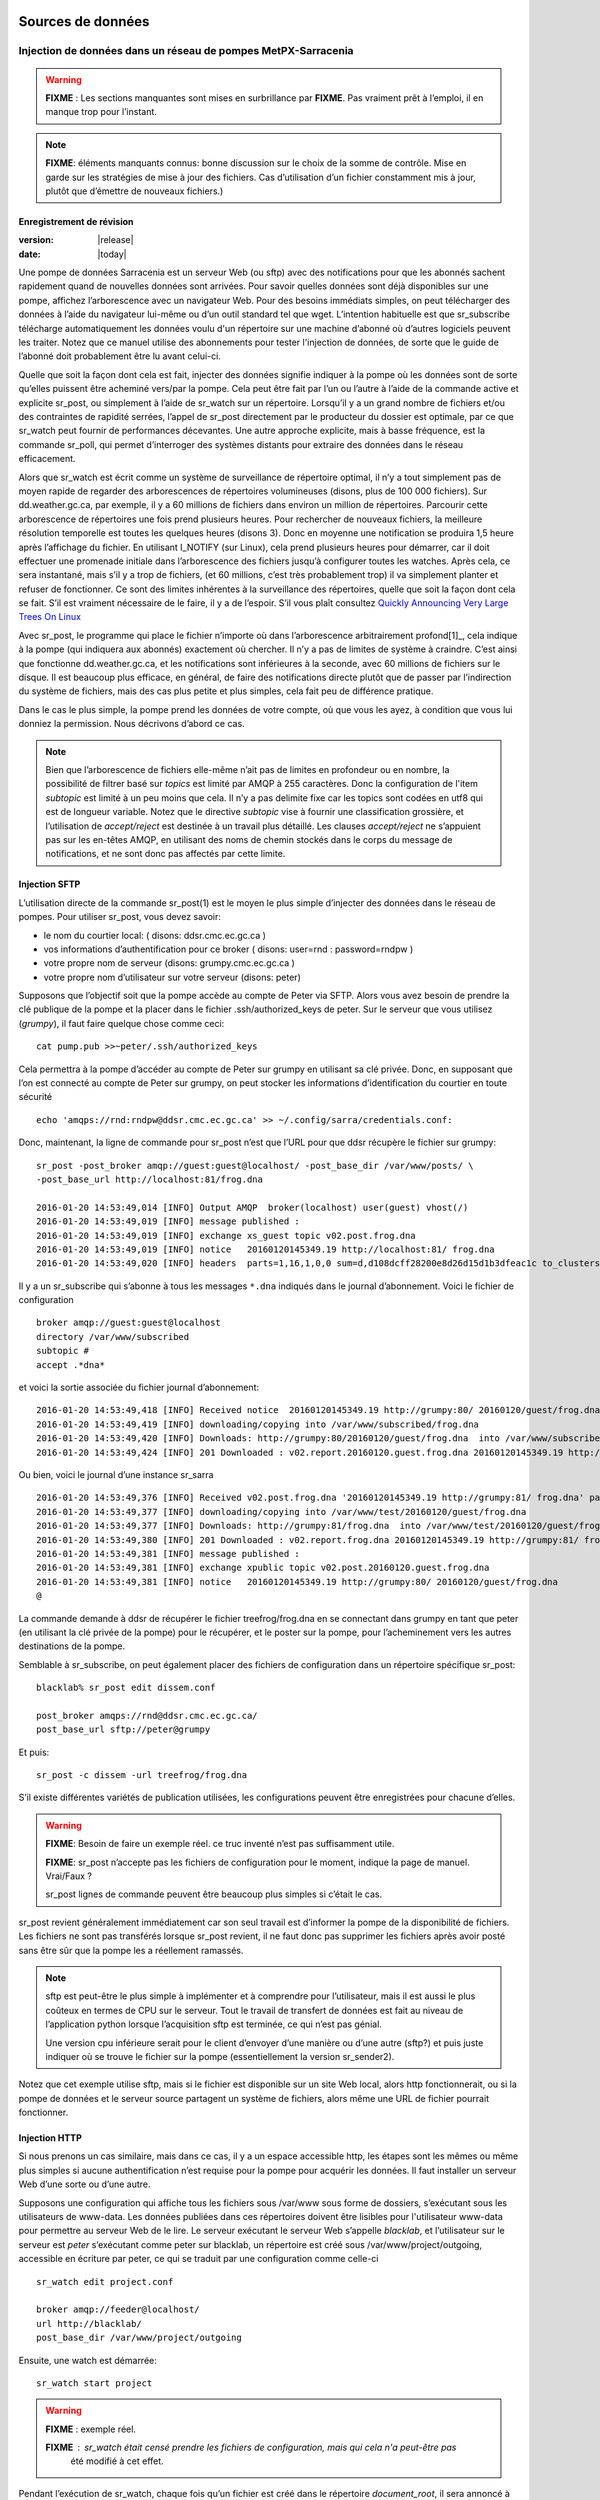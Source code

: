 
===================
 Sources de données
===================

--------------------------------------------------------------
Injection de données dans un réseau de pompes MetPX-Sarracenia
--------------------------------------------------------------

.. warning::
  **FIXME** : Les sections manquantes sont mises en surbrillance par **FIXME**.
  Pas vraiment prêt à l’emploi, il en manque trop pour l’instant.

.. NOTE::
  **FIXME**: éléments manquants connus: bonne discussion sur le choix de la somme de contrôle.
  Mise en garde sur les stratégies de mise à jour des fichiers. Cas d’utilisation d’un fichier constamment mis à jour,
  plutôt que d’émettre de nouveaux fichiers.)

Enregistrement de révision
--------------------------

:version: |release|
:date: |today|

Une pompe de données Sarracenia est un serveur Web (ou sftp) avec des notifications pour que les
abonnés sachent rapidement quand de nouvelles données sont arrivées. Pour savoir quelles données sont déjà disponibles
sur une pompe, affichez l’arborescence avec un navigateur Web. Pour des besoins immédiats simples, on peut
télécharger des données à l’aide du navigateur lui-même ou d’un outil standard tel que wget.
L’intention habituelle est que sr_subscribe télécharge automatiquement les données
voulu d'un répertoire sur une machine d’abonné où d’autres logiciels
peuvent les traiter. Notez que ce manuel utilise des abonnements pour tester
l'injection de données, de sorte que le guide de l’abonné doit probablement être lu avant
celui-ci.

Quelle que soit la façon dont cela est fait, injecter des données signifie indiquer à la pompe où les données sont
de sorte qu’elles puissent être acheminé vers/par la pompe. Cela peut être fait par l’un ou l’autre
à l’aide de la commande active et explicite sr_post, ou simplement à l’aide de sr_watch sur un répertoire.
Lorsqu’il y a un grand nombre de fichiers et/ou des contraintes de rapidité serrées, l’appel
de sr_post directement par le producteur du dossier est optimale, par ce que sr_watch peut fournir de
performances décevantes. Une autre approche explicite, mais à basse fréquence, est la
commande sr_poll, qui permet d’interroger des systèmes distants pour extraire des données
dans le réseau efficacement.

Alors que sr_watch est écrit comme un système de surveillance de répertoire optimal, il n’y a tout simplement pas de
moyen rapide de regarder des arborescences de répertoires volumineuses (disons, plus de 100 000 fichiers). Sur
dd.weather.gc.ca, par exemple, il y a 60 millions de fichiers dans environ un million de répertoires.
Parcourir cette arborescence de répertoires une fois prend plusieurs heures. Pour rechercher de nouveaux fichiers,
la meilleure résolution temporelle est toutes les quelques heures (disons 3). Donc en moyenne une notification
se produira 1,5 heure après l’affichage du fichier. En utilisant I_NOTIFY (sur Linux), cela
prend plusieurs heures pour démarrer, car il doit effectuer une promenade initiale dans l’arborescence des fichiers jusqu’à
configurer toutes les watches. Après cela, ce sera instantané, mais s’il y a trop de fichiers,
(et 60 millions, c’est très probablement trop) il va simplement planter et refuser de fonctionner.
Ce sont des limites inhérentes à la surveillance des répertoires, quelle que soit la façon dont cela se fait.
S’il est vraiment nécessaire de le faire, il y a de l’espoir.  S’il vous plaît
consultez `Quickly Announcing Very Large Trees On Linux`_

Avec sr_post, le programme qui place le fichier n’importe où dans l’arborescence arbitrairement profond[1]_, cela  indique
à la pompe (qui indiquera aux abonnés) exactement où chercher. Il n’y a pas de limites de
système à craindre. C’est ainsi que fonctionne dd.weather.gc.ca, et les notifications sont inférieures à la seconde, avec
60 millions de fichiers sur le disque. Il est beaucoup plus efficace, en général, de faire des
notifications directe plutôt que de passer par l’indirection du système de fichiers, mais des cas plus
petite et plus simples, cela fait peu de différence pratique.

Dans le cas le plus simple, la pompe prend les données de votre compte, où que vous les ayez,
à condition que vous lui donniez la permission. Nous décrivons d’abord ce cas.

.. note::
   Bien que l’arborescence de fichiers elle-même n’ait pas de limites en profondeur ou en nombre, la possibilité de
   filtrer basé sur *topics* est limité par AMQP à 255 caractères. Donc la configuration de l'item *subtopic*
   est limité à un peu moins que cela. Il n’y a pas delimite fixe
   car les topics sont codées en utf8 qui est de longueur variable. Notez que le
   directive *subtopic* vise à fournir une classification grossière, et
   l’utilisation de *accept/reject* est destinée à un travail plus détaillé. Les clauses *accept/reject*
   ne s’appuient pas sur les en-têtes AMQP, en utilisant des noms de chemin stockés dans le corps du
   message de notifications, et ne sont donc pas affectés par cette limite.

Injection SFTP
--------------

L’utilisation directe de la commande sr_post(1) est le moyen le plus simple d’injecter des données
dans le réseau de pompes. Pour utiliser sr_post, vous devez savoir:

- le nom du courtier local: ( disons: ddsr.cmc.ec.gc.ca )
- vos informations d’authentification pour ce broker ( disons: user=rnd : password=rndpw )
- votre propre nom de serveur (disons: grumpy.cmc.ec.gc.ca )
- votre propre nom d’utilisateur sur votre serveur (disons: peter)

Supposons que l’objectif soit que la pompe accède au compte de Peter via SFTP. Alors vous avez besoin
de prendre la clé publique de la pompe et la placer dans le fichier .ssh/authorized_keys de peter.
Sur le serveur que vous utilisez (*grumpy*), il faut faire quelque chose comme ceci::

  cat pump.pub >>~peter/.ssh/authorized_keys

Cela permettra à la pompe d’accéder au compte de Peter sur grumpy en utilisant sa clé privée.
Donc, en supposant que l’on est connecté au compte de Peter sur grumpy, on peut stocker les
informations d’identification du courtier en toute sécurité ::

  echo 'amqps://rnd:rndpw@ddsr.cmc.ec.gc.ca' >> ~/.config/sarra/credentials.conf:

.. notice::
  Les mots de passe sont toujours stockés dans le fichier credentials.conf.

Donc, maintenant, la ligne de commande pour sr_post n’est que l’URL pour que ddsr récupère le
fichier sur grumpy::

  sr_post -post_broker amqp://guest:guest@localhost/ -post_base_dir /var/www/posts/ \
  -post_base_url http://localhost:81/frog.dna

  2016-01-20 14:53:49,014 [INFO] Output AMQP  broker(localhost) user(guest) vhost(/)
  2016-01-20 14:53:49,019 [INFO] message published :
  2016-01-20 14:53:49,019 [INFO] exchange xs_guest topic v02.post.frog.dna
  2016-01-20 14:53:49,019 [INFO] notice   20160120145349.19 http://localhost:81/ frog.dna
  2016-01-20 14:53:49,020 [INFO] headers  parts=1,16,1,0,0 sum=d,d108dcff28200e8d26d15d1b3dfeac1c to_clusters=localhost

Il y a un sr_subscribe qui s’abonne à tous les messages ``*.dna`` indiqués dans le journal d’abonnement.
Voici le fichier de configuration ::

  broker amqp://guest:guest@localhost
  directory /var/www/subscribed
  subtopic #
  accept .*dna*

et voici la sortie associée du fichier journal d’abonnement::

  2016-01-20 14:53:49,418 [INFO] Received notice  20160120145349.19 http://grumpy:80/ 20160120/guest/frog.dna
  2016-01-20 14:53:49,419 [INFO] downloading/copying into /var/www/subscribed/frog.dna
  2016-01-20 14:53:49,420 [INFO] Downloads: http://grumpy:80/20160120/guest/frog.dna  into /var/www/subscribed/frog.dna 0-16
  2016-01-20 14:53:49,424 [INFO] 201 Downloaded : v02.report.20160120.guest.frog.dna 20160120145349.19 http://grumpy:80/ 20160120/guest/frog.dna 201 sarra-server-trusty guest 0.404653 parts=1,16,1,0,0 sum=d,d108dcff28200e8d26d15d1b3dfeac1c from_cluster=test_cluster source=guest to_clusters=test_cluster rename=/var/www/subscribed/frog.dna message=Downloaded

Ou bien, voici le journal d’une instance sr_sarra ::

  2016-01-20 14:53:49,376 [INFO] Received v02.post.frog.dna '20160120145349.19 http://grumpy:81/ frog.dna' parts=1,16,1,0,0 sum=d,d108dcff28200e8d26d15d1b3dfeac1c to_cluster=ddsr.cmc.ec.gc.ca
  2016-01-20 14:53:49,377 [INFO] downloading/copying into /var/www/test/20160120/guest/frog.dna
  2016-01-20 14:53:49,377 [INFO] Downloads: http://grumpy:81/frog.dna  into /var/www/test/20160120/guest/frog.dna 0-16
  2016-01-20 14:53:49,380 [INFO] 201 Downloaded : v02.report.frog.dna 20160120145349.19 http://grumpy:81/ frog.dna 201 sarra-server-trusty guest 0.360282 parts=1,16,1,0,0 sum=d,d108dcff28200e8d26d15d1b3dfeac1c from_cluster=test_cluster source=guest to_clusters=test_cluster message=Downloaded
  2016-01-20 14:53:49,381 [INFO] message published :
  2016-01-20 14:53:49,381 [INFO] exchange xpublic topic v02.post.20160120.guest.frog.dna
  2016-01-20 14:53:49,381 [INFO] notice   20160120145349.19 http://grumpy:80/ 20160120/guest/frog.dna
  @

La commande demande à ddsr de récupérer le fichier treefrog/frog.dna en se connectant
dans grumpy en tant que peter (en utilisant la clé privée de la pompe) pour le récupérer, et le poster
sur la pompe, pour l’acheminement vers les autres destinations de la pompe.

Semblable à sr_subscribe, on peut également placer des fichiers de configuration dans un répertoire spécifique sr_post::

  blacklab% sr_post edit dissem.conf

  post_broker amqps://rnd@ddsr.cmc.ec.gc.ca/
  post_base_url sftp://peter@grumpy

Et puis::

  sr_post -c dissem -url treefrog/frog.dna

S’il existe différentes variétés de publication utilisées, les configurations peuvent être enregistrées pour chacune d’elles.

.. warning::
   **FIXME**: Besoin de faire un exemple réel. ce truc inventé n’est pas suffisamment utile.

   **FIXME**: sr_post n’accepte pas les fichiers de configuration pour le moment, indique la page de manuel.  Vrai/Faux ?

   sr_post lignes de commande peuvent être beaucoup plus simples si c’était le cas.

sr_post revient généralement immédiatement car son seul travail est d’informer la pompe de la disponibilité
de fichiers. Les fichiers ne sont pas transférés lorsque sr_post revient, il ne faut donc pas supprimer les fichiers
après avoir posté sans être sûr que la pompe les a réellement ramassés.

.. NOTE::

  sftp est peut-être le plus simple à implémenter et à comprendre pour l’utilisateur, mais il est aussi
  le plus coûteux en termes de CPU sur le serveur.  Tout le travail de transfert de données est
  fait au niveau de l’application python lorsque l’acquisition sftp est terminée, ce qui n’est pas génial.

  Une version cpu inférieure serait pour le client d’envoyer d’une manière ou d’une autre (sftp?) et puis juste
  indiquer où se trouve le fichier sur la pompe (essentiellement la version sr_sender2).

Notez que cet exemple utilise sftp, mais si le fichier est disponible sur un site Web local,
alors http fonctionnerait, ou si la pompe de données et le serveur source partagent un système de fichiers,
alors même une URL de fichier pourrait fonctionner.


Injection HTTP
--------------
Si nous prenons un cas similaire, mais dans ce cas, il y a un espace accessible http,
les étapes sont les mêmes ou même plus simples si aucune authentification n’est requise pour la pompe
pour acquérir les données. Il faut installer un serveur Web d’une sorte ou d’une autre.

Supposons une configuration qui affiche tous les fichiers sous /var/www sous forme de dossiers, s’exécutant sous
les utilisateurs de www-data. Les données publiées dans ces répertoires doivent être lisibles pour l'utilisateur www-data
pour permettre au serveur Web de le lire. Le serveur exécutant le serveur Web
s’appelle *blacklab*, et l’utilisateur sur le serveur est *peter* s’exécutant comme peter sur blacklab,
un répertoire est créé sous /var/www/project/outgoing, accessible en écriture par peter,
ce qui se traduit par une configuration comme celle-ci ::

  sr_watch edit project.conf

  broker amqp://feeder@localhost/
  url http://blacklab/
  post_base_dir /var/www/project/outgoing


Ensuite, une watch est démarrée::

  sr_watch start project 

.. warning::
  **FIXME** : exemple réel.

  **FIXME** : sr_watch était censé prendre les fichiers de configuration, mais qui cela n'a peut-être pas
   été modifié à cet effet.

Pendant l’exécution de sr_watch, chaque fois qu’un fichier est créé dans le répertoire *document_root*,
il sera annoncé à la pompe (sur localhost, c’est-à-dire le serveur blacklab lui-même).::

 cp frog.dna  /var/www/project/outgoing

.. warning::
  **FIXME** : exemple réel.

Cela déclenche un message à la pompe. Tous les abonnés pourront alors télécharger
le fichier.

.. warning::
   **FIXME**. trop cassé pour l’instant pour vraiment l'éxécuter aussi facilement...
   donc la création d’une vraie démo est différée.

Interrogation de sources externes
---------------------------------

Certaines sources sont intrinsèquement éloignées, et nous sommes incapables de les intéresser ou de les affecter.
On peut configurer sr_poll pour extraire des données de sources externes, généralement des sites Web.
La commande sr_poll s’exécute généralement comme un singleton qui suit les nouveautés dans une arborescence de source
et crée des messages de notification de source à traiter par le réseau de pompes.

Les serveurs externes, en particulier les serveurs Web, ont souvent différentes façons de publier leur
listes de produits, de sorte que le traitement personnalisé de la liste est souvent nécessaire. C’est pourquoi sr_poll
a le paramètre do_poll, ce qui signifie que l’utilisation d’un script de plug-in est pratiquement requise
pour l’utiliser.

.. NOTE::
   voir les poll_script inclus dans le répertoire des plugins de package pour un exemple.
   **FIXME**:

Messages de rapport
-------------------

Si le sr_post a fonctionné, cela signifie que la pompe a accepté de jeter un coup d’œil sur votre dossier.
Pour savoir où vont vos données par la suite, il faut examiner le fichiers de journalisation de la source.
Il est également important de noter que la pompe initiale, ou toute autre pompe
en aval, peut refuser de transmettre vos données pour diverses raisons, qui ne seront que
signalés à la source dans ces messages de rapport.

Pour afficher les messages du rapport source, la commande sr_report n’est qu’une version de sr_subscribe, avec
les mêmes options là où elles ont du sens. Si le fichier de configuration (~/.config/sarra/default.conf)
est configuré, alors tout ce qui est nécessaire est::

  sr_report

Pour afficher les messages de rapport indiquant ce qui est arrivé aux éléments insérés dans le
réseau à partir de la même pompe utilisant ce compte (rnd, dans l’exemple). On peut déclencher
post-traitement arbitraire des messages de rapport à l’aide de plugins on_message.

.. warning::
   **FIXME**: besoin de quelques exemples.

Fichiers volumineux
-------------------

Les fichiers plus volumineux ne sont pas envoyés en tant que bloc unique. Ils sont envoyés en pièces et chaque pièce
a une empreinte digitale, de sorte que lorsque les fichiers sont mis à jour, les parties inchangées
ne pas pas envoyé à nouveau. Il existe un seuil par défaut intégré dans les commandes sr\_,
au-dessus de duquels les messages de notification partitionnés seront effectués par défaut. Ce seuil peut
être ajusté au goût à l’aide de l’option *part_threshold*.

Différentes pompes le long du parcours peuvent avoir des tailles de pièces maximales différentes. Pour
parcourir un chemin donné, la pièce ne doit pas être plus grande que le paramètre de seuil
de toutes les pompes intermédiaires. Une pompe enverra à la source un journal des erreurs
s’il refuse de transférer un fichier.

Comme chaque partie est annoncée, il y a donc un message de rapport correspondant pour
chaque partie.  Cela permet aux expéditeurs de surveiller la progression de la livraison de grands
fichiers.

Fiabilité et sommes de contrôle
-------------------------------

Chaque donnée injectée dans le réseau de pompage doit avoir une empreinte digitale unique (ou somme de contrôle).
Les données circuleront si elles sont nouvelles, et déterminer si les données sont nouvelles est basé sur l’empreinte digitale.
Pour obtenir de la fiabilité dans un réseau sarracenia, plusieurs sources indépendantes sont provisionnées.
Chaque source annonce ses produits, et s’ils ont le même nom et la même empreinte digitale, alors
les produits sont considérés comme identiques.

Le composant sr_winnow de sarracenia examine les messages de notification entrants et note quels produits
sont reçus (par nom de fichier et somme de contrôle). Si un produit est nouveau, il est transmis à d’autres composants
pour le traitement. Si un produit est un doublon, le message de notification n’est plus transféré.
De même, lorsqu'un composant sr_subscribe ou sr_sarra reçoit un message de notification pour un produit qui est déjà
présent sur le système local, ils examineront l’empreinte digitale et ne téléchargeront pas les données à moins qu’elles ne soient différentes.
Les méthodes de somme de contrôle doivent être connues sur un réseau, car les composants en aval les réappliqueront.

Différents algorithmes d’empreintes digitales sont appropriés pour différents types de données, de sorte que
l’algorithme à appliquer doit être choisi par la source de données et non imposé par le réseau.
Normalement, l’algorithme 'd' est utilisé, qui applique le célèbre Message-Digest 5 (md5sum)
aux données du fichier.

Lorsqu’il y a une origine pour les données, cet algorithme fonctionne bien. Pour une haute disponibilité,
les chaînes de production fonctionneront en parallèle, de préférence sans communication entre
eux.  Les articles produits par des chaînes indépendantes peuvent naturellement avoir un temps de traitement différent
et numéros de série différent appliqués, de sorte que les mêmes données traitées par
différentes chaînes ne seront pas identiques au niveau binaire.   Pour les produits fabriqués
par différentes chaînes de production pour être acceptées comme équivalentes, elles doivent avoir
la même empreinte digitale.

Une solution pour ce cas est, si les deux chaînes de traitement produisent des données avec
le même nom, appliquer la somme de contrôle sur le nom du fichier au lieu des données, cela s’appelle 'n'.
Dans de nombreux cas, les noms eux-mêmes dépendent de la chaîne de production, de sorte qu’une
algorithme est nécessaire. Si un algorithme personnalisé est choisi, elle doit être publié sur
le réseau::

 http://dd.cmc.ec.gc.ca/config/msc-radar/sums/

    u.py

Ainsi, les clients en aval peuvent obtenir et appliquer la même algorithme pour comparer les messages de notification
provenant de sources multiples.

.. warning::
   **FIXME**: science-fiction encore: aucun répertoire de configuration de ce type n’existe encore. aucun moyen de les mettre à jour.
   chemin de recherche pour les algos de somme de contrôle?  intégré, à l’échelle du système, par source?

   De plus, si chaque source définit son propre algorithme, elle doit choisir le même
   (avec le même nom) afin d’avoir une correspondance.

   **FIXME** : vérifiez que la vérification des empreintes digitales inclut la correspondance entre l’algorithme et la valeur.

   **FIXME**: pas nécessaire au début, mais probablement à un moment donné.
   en attendant, nous parlons simplement aux gens et incluons leurs algorithmes dans le package.

.. NOTE::

  Méthodes d’empreintes digitales basées sur le nom, plutôt que sur les données réelles,
  entraînera la réexpédition de l’intégralité du fichier lorsqu’ils seront mis à jour.

En-têtes d'utilisateur
----------------------

Que se passe-t-il s’il y a un élément de métadonnées qu’une source de données a choisi pour une raison quelconque de ne pas
inclure dans la hiérarchie des noms de fichiers ? Comment les consommateurs de données peuvent-ils connaître ces informations sans avoir
à télécharger le fichier afin de déterminer qu’il n’est pas intéressant. Un exemple serait les
avertissements météorologiques. Les noms de fichiers peuvent inclure des avertissements météorologiques pour un pays entier.  Si les consommateurs
ne sont intéressés que par le téléchargement d’avertissements qui leur sont locaux, alors, une source de données pourrait
utilisez le hook on_post afin d’ajouter des en-têtes supplémentaires au message de notification.

.. NOTE::
  Une grande flexibilité s’accompagne d’un grand potentiel de préjudice. Les noms de chemin doivent inclure autant d’informations
  que possible car sarracenia est construit pour optimiser le routage en les utilisant.  Des métadonnées supplémentaires doivent être utilisées
  pour compléter, plutôt que remplacer, le routage intégré.

  Pour ajouter des en-têtes aux messages de notification en cours de publication, vous pouvez utiliser l’option d’en-tête.
  Dans une configuration, ajoutez les instructions suivantes ::

    header CAP_province=Ontario
    header CAP_area-desc=Uxbridge%20-%20Beaverton%20-%20Northern%20Durham%20Region
    header CAP_polygon=43.9984,-79.2175 43.9988,-79.219 44.2212,-79.3158 44.4664,-79.2343 44.5121,-79.1451 44.5135,-79.1415 44.5136,-79.1411 44.5137,-79.1407 44.5138,-79.14 44.5169,-79.0917 44.517,-79.0879 44.5169,-79.0823 44.218,-78.7659 44.0832,-78.7047 43.9984,-79.2175

Ainsi, lorsqu’un message de notification de fichier est publié, il inclura les en-têtes avec les valeurs données.
Cet exemple est artificiel parce qu’il affecte statiquement les valeurs d’en-tête appropriées
aux cas simples. Dans ce cas précis, il est probablement plus approprié de mettre en œuvre un
plugin on_post pour les fichiers Common Alerting Protocol pour extraire les informations d’en-tête ci-dessus et
les placer dans les en-têtes de message de notification pour chaque alerte.

Considérations relatives à l’efficacité
~~~~~~~~~~~~~~~~~~~~~~~~~~~~~~~~~~~~~~~

Il n’est pas recommandé de mettre une logique trop complexe dans les scripts du plugin, car ils s’exécutent de manière synchrone avec
les opérations post et receive. Notez que l’utilisation des installations intégrées d’AMQP (en-têtes) est faite pour
être explicitement aussi efficace que possible. À titre d’exemple extrême, inclure du code XML codé dans les messages de notification
n’affectera pas légèrement les performances, cela ralentira le traitement par ordre de grandeur. On ne sera pas
en mesure de compenser avec plusieurs instances, car la pénalité est tout simplement trop importante pour être surmontée.

Considérons, par exemple, les messages du Protocole d’alerte commun (CAP) pour les alertes météorologiques.  Ces alertes
dépassent souvent 100 Ko, alors qu’un message de notification sarracenia est de l’ordre de 200 octets. Les messages de notification sarracenia
vont à beaucoup plus de destinataires que l’alerte : toute personne envisageant de télécharger une alerte, par opposition à ceux qui intéressent réellement l’abonné,
et ces métadonnées seront également incluses dans les messages du rapport,
et donc répliqués dans de nombreux autres endroits où les données elles-mêmes ne seront pas présentes.

Inclure toutes les informations contenues dans la PAC signifierait, juste en termes de transport, 500 fois
plus de capacité utilisée pour un seul message de notification. Lorsqu’il y a plusieurs millions de messages
de notification à transférer, cela s’additionne.
Seules les informations minimales requises par l’abonné pour prendre la décision de télécharger ou non devraient être
ajouter au message de notification.  Il convient également de noter qu’en plus de ce qui précède, il y a généralement
10x à 100x plus de pénalité de processeur de mémoire en analysant une structure de données XML par rapport à la représentation en texte brut, qui
affectera le taux de traitement.

============================================
Quickly Announcing Very Large Trees On Linux
============================================

Pour mettre en miroir de très grands arbres (millions de fichiers) en temps réel, il faut trop de temps pour des outils comme rsync
ou trouvez pour parcourir et générer des listes de fichiers à copier. Sous Linux, on peut intercepter les appels pour des
opérations de fichiers en utilisant la technique bien connue de la bibliothèque de shim. Cette technique fournit virtuellement des
messages de notification en temps réel des fichiers quelle que soit la taille de l’arborescence, avec une surcharge minimale vu que
cette technique impose beaucoup moins de charge que les mécanismes de traversée des arbres et utilise
l'implémentation C de Sarracenia, qui utilise très peu de mémoire ou de ressources de processeur.


Pour utiliser cette technique, il faut avoir l’implémentation C de Sarracenia installée. Les bibliothèque
Libsrshim fait partie de ce package et l’environnement doit être configuré pour intercepter les appels
de la bibliothèque C comme suit::

    export SR_POST_CONFIG=somepost.conf
    export LD_PRELOAD=libsrshim.so.1.0.0

Où *somepost.conf* est une configuration valide qui peut être testée avec sr_post pour publier manuellement un fichier.
Tout processus appelé à partir d’un shell avec ces paramètres aura tous les appels à des routines telles que close(2)
intercepté par libsrshim. Libsrshim vérifiera si le fichier est en cours d’écriture, puis appliquera la configuration
somepost (les clauses accept/reject) et publiera le fichier si cela est approprié.
Exemple::

    blacklab% more pyiotest
    f=open("hoho", "w+" )
    f.write("hello")
    f.close()
    blacklab% 
    
    blacklab% more test2.sh
    
    echo "called with: $* "
    if [ ! "${LD_PRELOAD}" ]; then
       export SR_POST_CONFIG=`pwd`/test_post.conf
       export LD_PRELOAD=`pwd`/libsrshim.so.1.0.0
       exec $0
       #the exec here makes the LD_PRELOAD affect this shell, as well as sub-processes.
    fi
    
    set -x
    
    echo "FIXME: exec above fixes ... builtin i/o like redirection not being posted!"
    bash -c 'echo "hoho" >>~/test/hoho'
    
    /usr/bin/python2.7 pyiotest
    cp libsrshim.c ~/test/hoho_my_darling.txt
    
    blacklab% 
    
    lacklab% ./test2.sh
    called with:  
    called with:  
    +++ echo 'FIXME: exec above fixes ... builtin i/o like redirection not being posted!'
    FIXME: exec above fixes ... builtin i/o like redirection not being posted!
    +++ bash -c 'echo "hoho" >>~/test/hoho'
    2017-10-21 20:20:44,092 [INFO] sr_post settings: action=foreground log_level=1 follow_symlinks=no sleep=0 heartbeat=300 cache=0 cache_file=off
    2017-10-21 20:20:44,092 [DEBUG] setting to_cluster: localhost
    2017-10-21 20:20:44,092 [DEBUG] post_broker: amqp://tsource:<pw>@localhost:5672
    2017-10-21 20:20:44,094 [DEBUG] connected to post broker amqp://tsource@localhost:5672/#xs_tsource_cpost_watch
    2017-10-21 20:20:44,095 [DEBUG] isMatchingPattern: /home/peter/test/hoho matched mask: accept .*
    2017-10-21 20:20:44,096 [DEBUG] connected to post broker amqp://tsource@localhost:5672/#xs_tsource_cpost_watch
    2017-10-21 20:20:44,096 [DEBUG] sr_post file2message called with: /home/peter/test/hoho sb=0x7ffef2aae2f0 islnk=0, isdir=0, isreg=1
    2017-10-21 20:20:44,096 [INFO] published: 20171021202044.096 sftp://peter@localhost /home/peter/test/hoho topic=v02.post.home.peter.test sum=s,a0bcb70b771de1f614c724a86169288ee9dc749a6c0bbb9dd0f863c2b66531d21b65b81bd3d3ec4e345c2fea59032a1b4f3fe52317da3bf075374f7b699b10aa source=tsource to_clusters=localhost from_cluster=localhost mtime=20171021202002.304 atime=20171021202002.308 mode=0644 parts=1,2,1,0,0
    +++ /usr/bin/python2.7 pyiotest
    2017-10-21 20:20:44,105 [INFO] sr_post settings: action=foreground log_level=1 follow_symlinks=no sleep=0 heartbeat=300 cache=0 cache_file=off
    2017-10-21 20:20:44,105 [DEBUG] setting to_cluster: localhost
    2017-10-21 20:20:44,105 [DEBUG] post_broker: amqp://tsource:<pw>@localhost:5672
    2017-10-21 20:20:44,107 [DEBUG] connected to post broker amqp://tsource@localhost:5672/#xs_tsource_cpost_watch
    2017-10-21 20:20:44,107 [DEBUG] isMatchingPattern: /home/peter/src/sarracenia/c/hoho matched mask: accept .*
    2017-10-21 20:20:44,108 [DEBUG] connected to post broker amqp://tsource@localhost:5672/#xs_tsource_cpost_watch
    2017-10-21 20:20:44,108 [DEBUG] sr_post file2message called with: /home/peter/src/sarracenia/c/hoho sb=0x7ffeb02838b0 islnk=0, isdir=0, isreg=1
    2017-10-21 20:20:44,108 [INFO] published: 20171021202044.108 sftp://peter@localhost /c/hoho topic=v02.post.c sum=s,9b71d224bd62f3785d96d46ad3ea3d73319bfbc2890caadae2dff72519673ca72323c3d99ba5c11d7c7acc6e14b8c5da0c4663475c2e5c3adef46f73bcdec043 source=tsource to_clusters=localhost from_cluster=localhost mtime=20171021202044.101 atime=20171021202002.320 mode=0644 parts=1,5,1,0,0
    +++ cp libsrshim.c /home/peter/test/hoho_my_darling.txt
    2017-10-21 20:20:44,112 [INFO] sr_post settings: action=foreground log_level=1 follow_symlinks=no sleep=0 heartbeat=300 cache=0 cache_file=off
    2017-10-21 20:20:44,112 [DEBUG] setting to_cluster: localhost
    2017-10-21 20:20:44,112 [DEBUG] post_broker: amqp://tsource:<pw>@localhost:5672
    2017-10-21 20:20:44,114 [DEBUG] connected to post broker amqp://tsource@localhost:5672/#xs_tsource_cpost_watch
    2017-10-21 20:20:44,114 [DEBUG] isMatchingPattern: /home/peter/test/hoho_my_darling.txt matched mask: accept .*
    2017-10-21 20:20:44,115 [DEBUG] connected to post broker amqp://tsource@localhost:5672/#xs_tsource_cpost_watch
    2017-10-21 20:20:44,115 [DEBUG] sr_post file2message called with: /home/peter/test/hoho_my_darling.txt sb=0x7ffc8250d950 islnk=0, isdir=0, isreg=1
    2017-10-21 20:20:44,116 [INFO] published: 20171021202044.115 sftp://peter@localhost /home/peter/test/hoho_my_darling.txt topic=v02.post.home.peter.test sum=s,f5595a47339197c9e03e7b3c374d4f13e53e819b44f7f47b67bf1112e4bd6e01f2af2122e85eda5da633469dbfb0eaf2367314c32736ae8aa7819743f1772935 source=tsource to_clusters=localhost from_cluster=localhost mtime=20171021202044.109 atime=20171021202002.328 mode=0644 parts=1,15117,1,0,0
    blacklab% 
    


Remarque::
   redirection de fichier du i/o résultant des shell intégrés (pas de processus spawn) dans le shell où
   les variables d’environnement sont d’abord définies NE SERONT PAS PUBLIÉES. seuls les sub-shells sont affectés::

      # ne sera pas publié...
      echo "hoho" > kk.conf

      # sera publié.
      bash -c 'echo "hoho" > kk.conf'
  
   Il s’agit d’une limitation de la technique, car l’ordre de chargement de la bibliothèque dynamique est résolu par le
   processus de démarrage et ne peut pas être modifié par la suite. Une solution de contournement ::

     if [ ! "${LD_PRELOAD}" ]; then
       export SR_POST_CONFIG=`pwd`/test_post.conf
       export LD_PRELOAD=`pwd`/libsrshim.so.1.0.0
       exec $*
     fi

  Ce qui activera la bibliothèque shim pour l’environnement appelant en la redémarrant.
  Ce code particulier peut avoir un impact sur les options de ligne de commande et peut ne pas être directement applicable.

À titre d’exemple, nous avons un arbre de 22 millions de fichiers qui est écrit en continu jour et nuit.
Nous devons copier cette arborescence dans un deuxième système de fichiers le plus rapidement possible,
avec un temps de copie maximal ambitieux d’environ cinq minutes.
